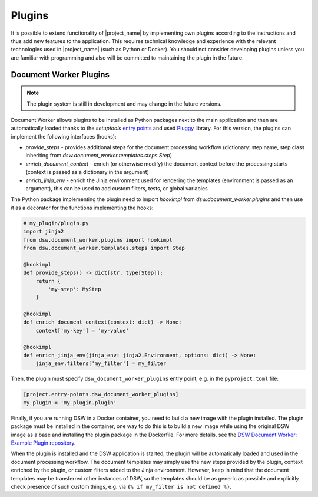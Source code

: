 .. _plugins:

Plugins
*******

It is possible to extend functionality of |project_name| by implementing own plugins according to the instructions and thus add new features to the application. This requires technical knowledge and experience with the relevant technologies used in |project_name| (such as Python or Docker). You should not consider developing plugins unless you are familiar with programming and also will be committed to maintaining the plugin in the future.

Document Worker Plugins
=======================

.. note::

    The plugin system is still in development and may change in the future versions.

Document Worker allows plugins to be installed as Python packages next to the main application and then are automatically loaded thanks to the `setuptools` `entry points <https://setuptools.pypa.io/en/latest/userguide/entry_point.html>`_ and used `Pluggy <https://pluggy.readthedocs.io/en/stable/>`_ library. For this version, the plugins can implement the following interfaces (hooks):

- `provide_steps` - provides additional steps for the document processing workflow (dictionary: step name, step class inheriting from `dsw.document_worker.templates.steps.Step`)
- `enrich_document_context` - enrich (or otherwise modify) the document context before the processing starts (context is passed as a dictionary in the argument)
- `enrich_jinja_env` - enrich the Jinja environment used for rendering the templates (environment is passed as an argument), this can be used to add custom filters, tests, or global variables

The Python package implementing the plugin need to import `hookimpl` from `dsw.document_worker.plugins` and then use it as a decorator for the functions implementing the hooks:

.. code-block:: python

    # my_plugin/plugin.py
    import jinja2
    from dsw.document_worker.plugins import hookimpl
    from dsw.document_worker.templates.steps import Step

    @hookimpl
    def provide_steps() -> dict[str, type[Step]]:
        return {
            'my-step': MyStep
        }

    @hookimpl
    def enrich_document_context(context: dict) -> None:
        context['my-key'] = 'my-value'

    @hookimpl
    def enrich_jinja_env(jinja_env: jinja2.Environment, options: dict) -> None:
        jinja_env.filters['my_filter'] = my_filter

Then, the plugin must specify ``dsw_document_worker_plugins`` entry point, e.g. in the ``pyproject.toml`` file:

.. code-block:: toml

    [project.entry-points.dsw_document_worker_plugins]
    my_plugin = 'my_plugin.plugin'


Finally, if you are running DSW in a Docker container, you need to build a new image with the plugin installed. The plugin package must be installed in the container, one way to do this is to build a new image while using the original DSW image as a base and installing the plugin package in the Dockerfile. For more details, see the `DSW Document Worker: Example Plugin repository <https://github.com/ds-wizard/docworker-example-plugin>`_.

When the plugin is installed and the DSW application is started, the plugin will be automatically loaded and used in the document processing workflow. The document templates may simply use the new steps provided by the plugin, context enriched by the plugin, or custom filters added to the Jinja environment. However, keep in mind that the document templates may be transferred other instances of DSW, so the templates should be as generic as possible and explicitly check presence of such custom things, e.g. via ``{% if my_filter is not defined %}``. 
